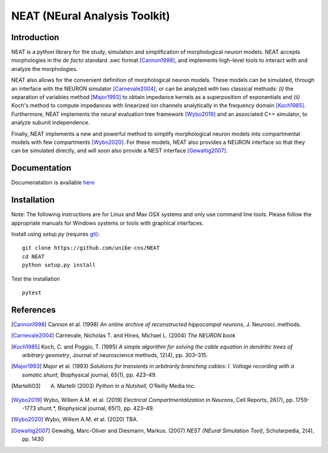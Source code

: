 NEAT (NEural Analysis Toolkit)
==============================

Introduction
------------

NEAT is a python library for the study, simulation and simplification of
morphological neuron models. NEAT accepts morphologies in the *de facto*
standard .swc format [Cannon1998]_, and implements high-level tools to interact
with and analyze the morphologies.

NEAT also allows for the convenient definition of morphological neuron models.
These models can be simulated, through an interface with the NEURON simulator
[Carnevale2004]_, or can be analyzed with two classical methods: *(i)* the
separation of variables method [Major1993]_ to obtain impedance kernels as
a superposition of exponentials and *(ii)* Koch's method to compute impedances
with linearized ion channels analytically in the frequency domain [Koch1985]_.
Furthermore, NEAT implements the neural evaluation tree framework [Wybo2019]_
and an associated C++ simulator, to analyze subunit independence.

Finally, NEAT implements a new and powerful method to simplify morphological
neuron models into compartmental models with few compartments [Wybo2020]_. For
these models, NEAT also provides a NEURON interface so that they can be
simulated directly, and will soon also provide a NEST interface [Gewaltig2007]_.

Documentation
-------------

Documenatation is available `here <https://neatdend.readthedocs.io>`_

Installation
------------

Note: The following instructions are for Linux and Max OSX systems and only use
command line tools. Please follow the appropriate manuals for Windows systems or
tools with graphical interfaces.

Install using `setup.py` (requires `git <https://git-scm.com>`_):
::
    git clone https://github.com/unibe-cns/NEAT
    cd NEAT
    python setup.py install

Test the installation
::
    pytest

References
----------

.. [Cannon1998] Cannon et al. (1998) *An online archive of reconstructed hippocampal neurons*, J. Neurosci. methods.
.. [Carnevale2004] Carnevale, Nicholas T. and Hines, Michael L. (2004) *The NEURON book*
.. [Koch1985] Koch, C. and Poggio, T. (1985) *A simple algorithm for solving the cable equation in dendritic trees of arbitrary geometry*, Journal of neuroscience methods, 12(4), pp. 303–315.
.. [Major1993] Major et al. (1993) *Solutions for transients in arbitrarily branching cables: I. Voltage recording with a somatic shunt*, Biophysical journal, 65(1), pp. 423–49.
.. [Martelli03] A. Martelli (2003) *Python in a Nutshell*, O’Reilly Media Inc.
.. [Wybo2019] Wybo, Willem A.M. et al. (2019) *Electrical Compartmentalization in Neurons*, Cell Reports, 26(7), pp. 1759--1773 shunt.*, Biophysical journal, 65(1), pp. 423–49.
.. [Wybo2020] Wybo, Willem A.M. et al. (2020) TBA.
.. [Gewaltig2007] Gewaltig, Marc-Oliver and Diesmann, Markus. (2007) *NEST (NEural Simulation Tool)*, Scholarpedia, 2(4), pp. 1430
